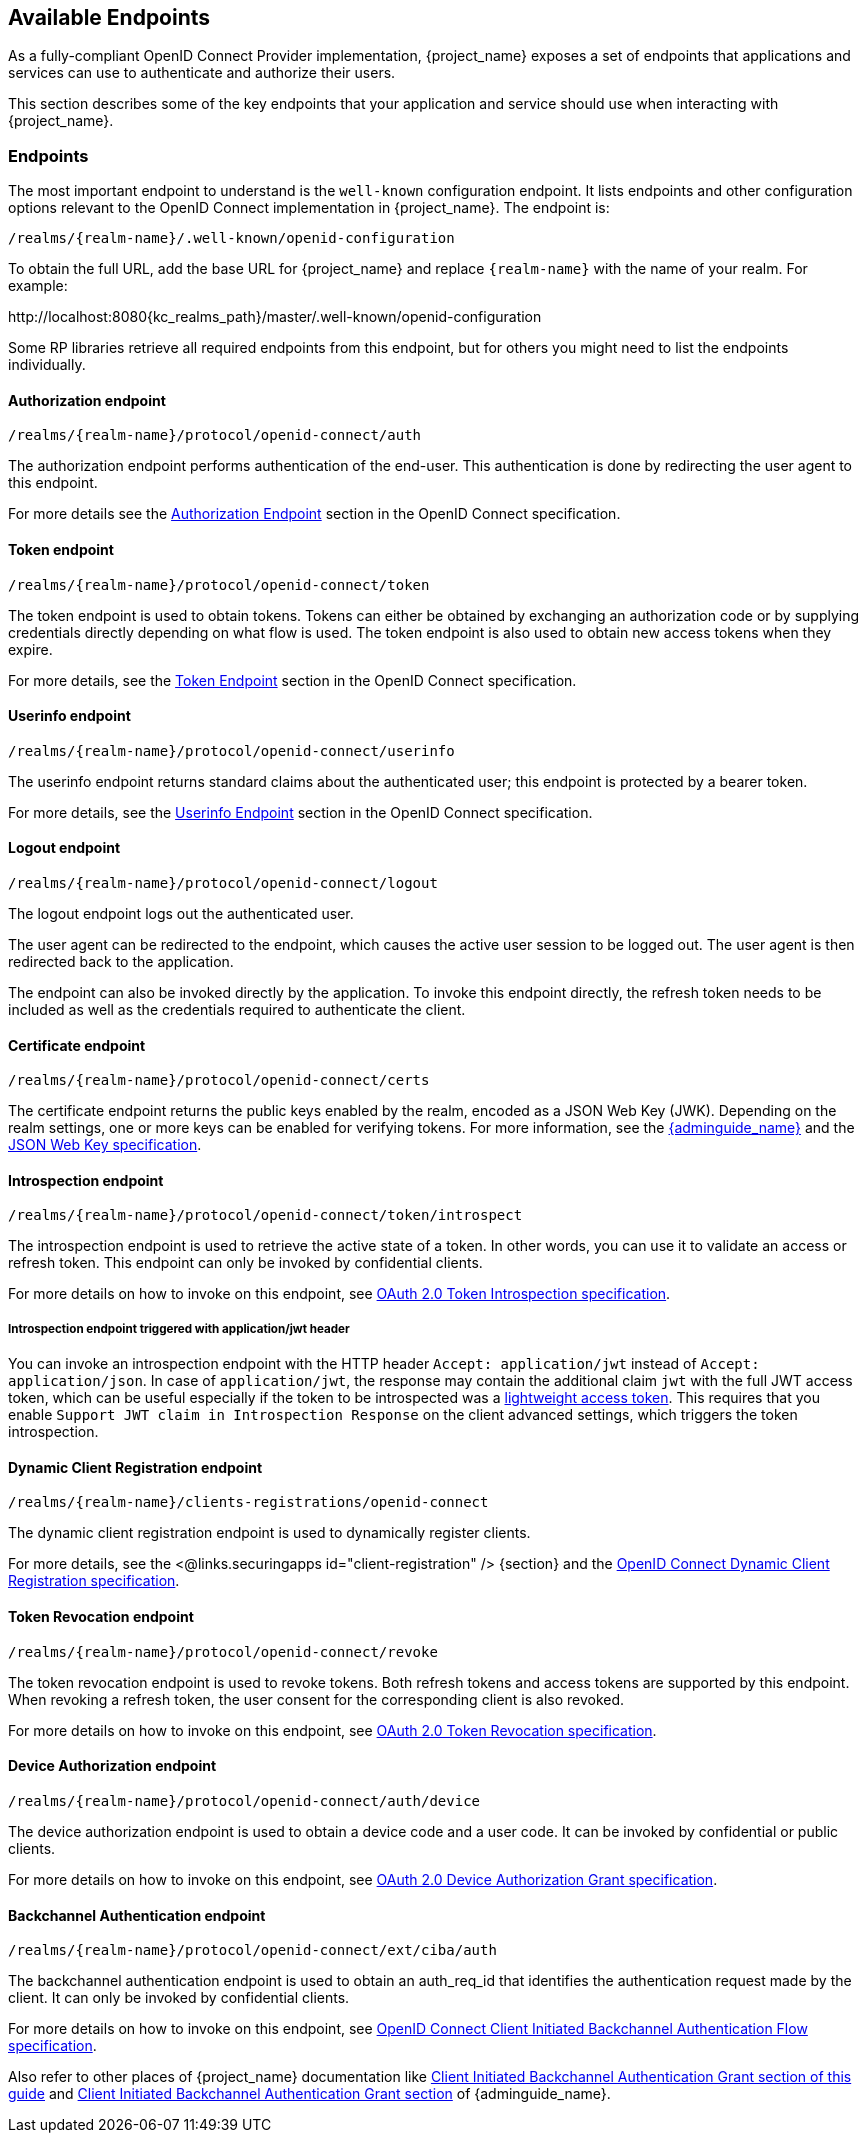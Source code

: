 == Available Endpoints

As a fully-compliant OpenID Connect Provider implementation, {project_name} exposes a set of endpoints that applications
and services can use to authenticate and authorize their users.

This section describes some of the key endpoints that your application and service should use when
interacting with {project_name}.

=== Endpoints

The most important endpoint to understand is the `well-known` configuration endpoint. It lists endpoints and other configuration options relevant to the OpenID Connect implementation in {project_name}. The endpoint is:

....
/realms/{realm-name}/.well-known/openid-configuration
....

To obtain the full URL, add the base URL for {project_name} and replace `{realm-name}` with the name of your realm. For example:

\http://localhost:8080{kc_realms_path}/master/.well-known/openid-configuration

Some RP libraries retrieve all required endpoints from this endpoint, but for others you might need to list the endpoints individually.

==== Authorization endpoint
....
/realms/{realm-name}/protocol/openid-connect/auth
....

The authorization endpoint performs authentication of the end-user. This authentication is done by redirecting the user agent to this endpoint.

For more details see the https://openid.net/specs/openid-connect-core-1_0.html#AuthorizationEndpoint[Authorization Endpoint] section in the OpenID Connect specification.

==== Token endpoint
....
/realms/{realm-name}/protocol/openid-connect/token
....

The token endpoint is used to obtain tokens. Tokens can either be obtained by exchanging an authorization code or by supplying credentials directly depending on what flow is used.
The token endpoint is also used to obtain new access tokens when they expire.

For more details, see the https://openid.net/specs/openid-connect-core-1_0.html#TokenEndpoint[Token Endpoint] section in the OpenID Connect specification.

==== Userinfo endpoint
....
/realms/{realm-name}/protocol/openid-connect/userinfo
....

The userinfo endpoint returns standard claims about the authenticated user; this endpoint is protected by a bearer token.

For more details, see the https://openid.net/specs/openid-connect-core-1_0.html#UserInfo[Userinfo Endpoint] section in the OpenID Connect specification.

==== Logout endpoint
....
/realms/{realm-name}/protocol/openid-connect/logout
....

The logout endpoint logs out the authenticated user.

The user agent can be redirected to the endpoint, which causes the active user session to be logged out. The user agent is then redirected back to the application.

The endpoint can also be invoked directly by the application. To invoke this endpoint directly, the refresh token needs to be included as well as the credentials required to authenticate the client.

[[_certificate_endpoint]]
==== Certificate endpoint
....
/realms/{realm-name}/protocol/openid-connect/certs
....

The certificate endpoint returns the public keys enabled by the realm, encoded as a JSON Web Key (JWK). Depending on the realm settings, one or more keys can be enabled for verifying tokens. For more information, see the link:{adminguide_link}[{adminguide_name}] and the https://datatracker.ietf.org/doc/html/rfc7517[JSON Web Key specification].

[[_token_introspection_endpoint]]
==== Introspection endpoint
....
/realms/{realm-name}/protocol/openid-connect/token/introspect
....

The introspection endpoint is used to retrieve the active state of a token. In other words, you can use it to validate an access or refresh token.
This endpoint can only be invoked by confidential clients.

For more details on how to invoke on this endpoint, see https://datatracker.ietf.org/doc/html/rfc7662[OAuth 2.0 Token Introspection specification].

===== Introspection endpoint triggered with application/jwt header

You can invoke an introspection endpoint with the HTTP header `Accept: application/jwt` instead of `Accept: application/json`. In case of `application/jwt`, the response
may contain the additional claim `jwt` with the full JWT access token, which can be useful especially if the token to be introspected was a link:{adminguide_link}#_using_lightweight_access_token[lightweight access token]. This requires that you enable `Support JWT claim in Introspection Response`
on the client advanced settings, which triggers the token introspection.

==== Dynamic Client Registration endpoint
....
/realms/{realm-name}/clients-registrations/openid-connect
....

The dynamic client registration endpoint is used to dynamically register clients.

For more details, see the <@links.securingapps id="client-registration" /> {section} and the
https://openid.net/specs/openid-connect-registration-1_0.html[OpenID Connect Dynamic Client Registration specification].

[[_token_revocation_endpoint]]
==== Token Revocation endpoint
....
/realms/{realm-name}/protocol/openid-connect/revoke
....

The token revocation endpoint is used to revoke tokens. Both refresh tokens and access tokens are supported by this endpoint. When revoking a refresh token, the user consent for the corresponding client is also revoked.

For more details on how to invoke on this endpoint, see https://datatracker.ietf.org/doc/html/rfc7009[OAuth 2.0 Token Revocation specification].

==== Device Authorization endpoint
....
/realms/{realm-name}/protocol/openid-connect/auth/device
....

The device authorization endpoint is used to obtain a device code and a user code. It can be invoked by confidential or public clients.

For more details on how to invoke on this endpoint, see https://datatracker.ietf.org/doc/html/rfc8628[OAuth 2.0 Device Authorization Grant specification].

[[_backchannel_authentication_endpoint]]
==== Backchannel Authentication endpoint
....
/realms/{realm-name}/protocol/openid-connect/ext/ciba/auth
....

The backchannel authentication endpoint is used to obtain an auth_req_id that identifies the authentication request made by the client. It can only be invoked by confidential clients.

For more details on how to invoke on this endpoint, see https://openid.net/specs/openid-client-initiated-backchannel-authentication-core-1_0.html[OpenID Connect Client Initiated Backchannel Authentication Flow specification].

Also refer to other places of {project_name} documentation like <<_client_initiated_backchannel_authentication_grant,Client Initiated Backchannel Authentication Grant section of this guide>> and link:{adminguide_link}#_client_initiated_backchannel_authentication_grant[Client Initiated Backchannel Authentication Grant section] of {adminguide_name}.
